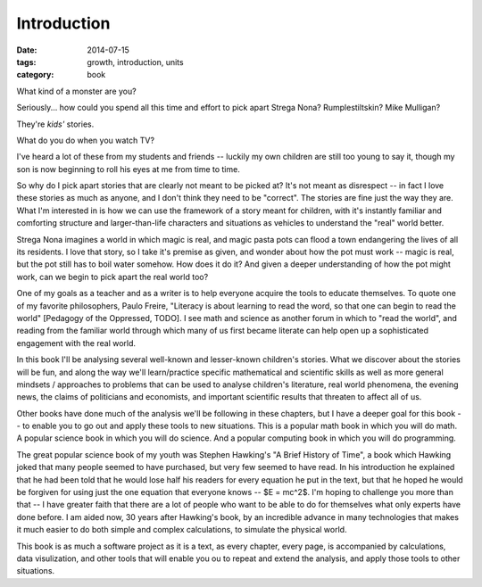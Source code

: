 Introduction
############

:date: 2014-07-15
:tags: growth, introduction, units 
:category: book

What kind of a monster are you?

Seriously... how could you spend all this time and effort to pick apart Strega
Nona?  Rumplestiltskin? Mike Mulligan? 

They're *kids'* stories.

What do you do when you watch TV?

I've heard a lot of these from my students and friends -- luckily my own
children are still too young to say it, though my son is now beginning to roll
his eyes at me from time to time.  

So why do I pick apart stories that are clearly not meant to be picked at?
It's not meant as disrespect -- in fact I love these stories as much as anyone,
and I don't think they need to be "correct".  The stories are fine just the way
they are.  What I'm interested in is how we can use the framework of a story
meant for children, with it's instantly familiar and comforting structure and
larger-than-life characters and situations as vehicles to understand the "real"
world better.

Strega Nona imagines a world in which magic is real, and magic pasta pots can
flood a town endangering the lives of all its residents.  I love that story, so
I take it's premise as given, and wonder about how the pot must work -- magic
is real, but the pot still has to boil water somehow.  How does it do it?  And
given a deeper understanding of how the pot might work, can we begin to pick
apart the real world too?

One of my goals as a teacher and as a writer is to help everyone acquire the
tools to educate themselves.  To quote one of my favorite philosophers, Paulo
Freire, "Literacy is about learning to read the word, so that one can begin to
read the world" [Pedagogy of the Oppressed, TODO].  I see math and science as
another forum in which to "read the world", and reading from the familiar world
through which many of us first became literate can help open up a sophisticated
engagement with the real world.

In this book I'll be analysing several well-known and lesser-known children's
stories.  What we discover about the stories will be fun, and along the way
we'll learn/practice specific mathematical and scientific skills as well as
more general mindsets / approaches to problems that can be used to analyse
children's literature, real world phenomena, the evening news, the claims of
politicians and economists, and important scientific results that threaten to
affect all of us.

Other books have done much of the analysis we'll be following in these
chapters, but I have a deeper goal for this book -- to enable you to go out and
apply these tools to new situations.  This is a popular math book in which you
will do math.  A popular science book in which you will do science.  And a
popular computing book in which you will do programming.

The great popular science book of my youth was Stephen Hawking's "A Brief
History of Time", a book which Hawking joked that many people seemed to have
purchased, but very few seemed to have read.  In his introduction he explained
that he had been told that he would lose half his readers for every equation he
put in the text, but that he hoped he would be forgiven for using just the one
equation that everyone knows -- $E = mc^2$.  I'm hoping to challenge you more
than that -- I have greater faith that there are a lot of people who want to be
able to do for themselves what only experts have done before.  I am aided now,
30 years after Hawking's book, by an incredible advance in many technologies
that makes it much easier to do both simple and complex calculations, to simulate
the physical world.  

This book is as much a software project as it is a text, as every chapter, every page,
is accompanied by calculations, data visulization, and other tools that will enable you
ou to repeat and extend the analysis, and apply those tools to other situations.


 




